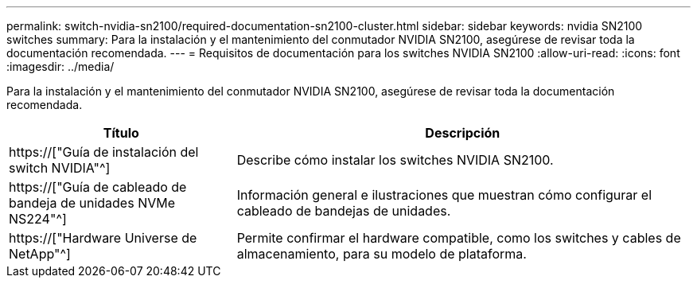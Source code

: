 ---
permalink: switch-nvidia-sn2100/required-documentation-sn2100-cluster.html 
sidebar: sidebar 
keywords: nvidia SN2100 switches 
summary: Para la instalación y el mantenimiento del conmutador NVIDIA SN2100, asegúrese de revisar toda la documentación recomendada. 
---
= Requisitos de documentación para los switches NVIDIA SN2100
:allow-uri-read: 
:icons: font
:imagesdir: ../media/


[role="lead"]
Para la instalación y el mantenimiento del conmutador NVIDIA SN2100, asegúrese de revisar toda la documentación recomendada.

[cols="1,2"]
|===
| Título | Descripción 


 a| 
https://["Guía de instalación del switch NVIDIA"^]
 a| 
Describe cómo instalar los switches NVIDIA SN2100.



 a| 
https://["Guía de cableado de bandeja de unidades NVMe NS224"^]
 a| 
Información general e ilustraciones que muestran cómo configurar el cableado de bandejas de unidades.



 a| 
https://["Hardware Universe de NetApp"^]
 a| 
Permite confirmar el hardware compatible, como los switches y cables de almacenamiento, para su modelo de plataforma.

|===